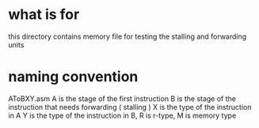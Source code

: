 * what is for
  this directory contains memory file for testing the stalling and forwarding units
* naming convention
  AToBXY.asm
  A is the stage of the first instruction
  B is the stage of the instruction that needs forwarding ( stalling ) 
  X is the type of the instruction in A
  Y is the type of the instruction in B, R is r-type, M is memory type
